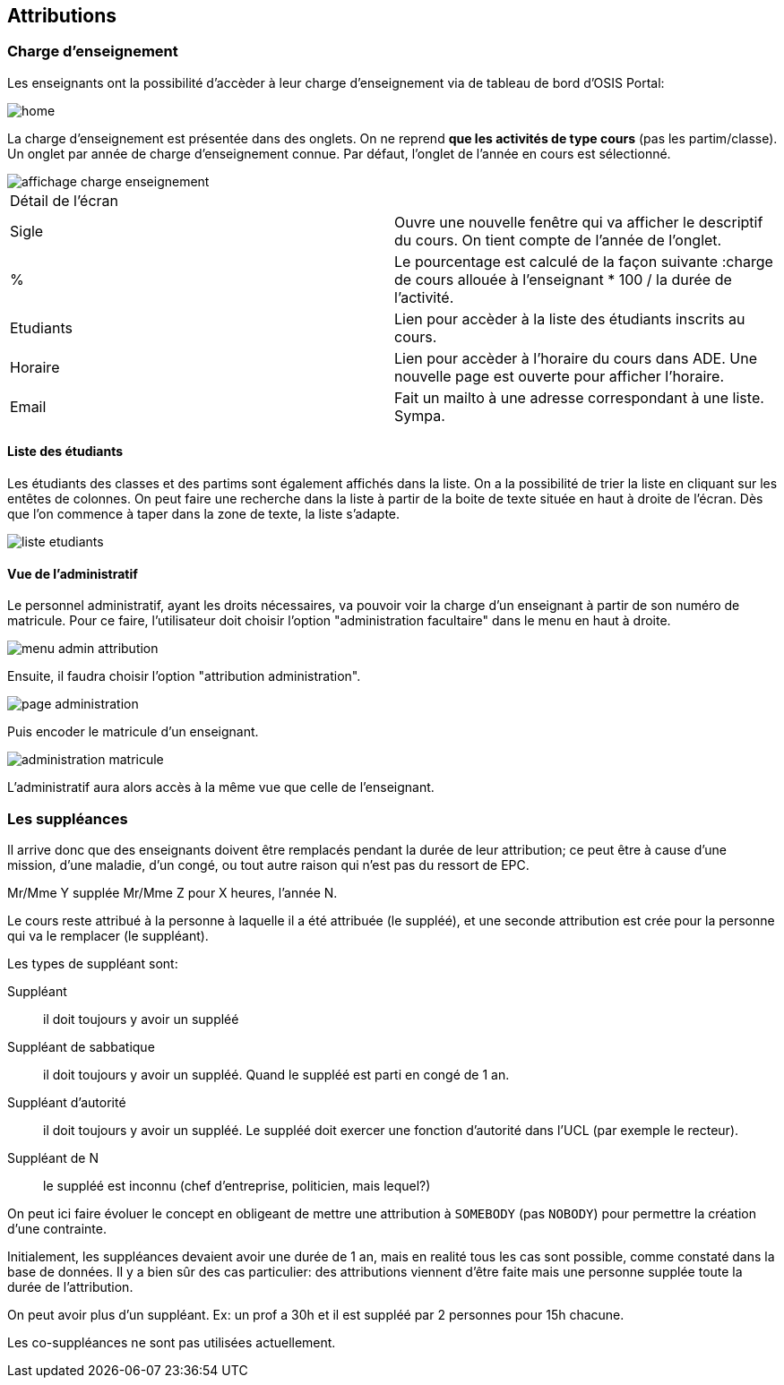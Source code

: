== Attributions

=== Charge d'enseignement

Les enseignants ont la possibilité d'accèder à leur charge d'enseignement via
de tableau de bord d'OSIS Portal:

image::images/charge_enseignement/home.png[]

La charge d'enseignement est présentée dans des onglets. On ne reprend **que les
activités de type cours** (pas les partim/classe). Un onglet par année de charge
d'enseignement connue. Par défaut, l'onglet de l'année en cours est sélectionné.

image::images/charge_enseignement/affichage_charge_enseignement.png[]

|===
2+|Détail de l'écran
| Sigle     | Ouvre une nouvelle fenêtre qui va afficher le descriptif du cours.
              On tient compte de l'année de l'onglet.
| %         | Le pourcentage est calculé de la façon suivante :charge de cours
              allouée à l'enseignant * 100 / la durée de l'activité.
| Etudiants | Lien pour accèder à la liste des étudiants inscrits au cours.
| Horaire   | Lien pour accèder à l'horaire du cours dans ADE. Une nouvelle page
              est ouverte pour afficher l'horaire.
| Email     | Fait un mailto à une adresse correspondant à une liste. Sympa.
|===

==== Liste des étudiants

Les étudiants des classes et des partims sont également affichés dans la liste.
On a la possibilité de trier la liste en cliquant sur les entêtes de colonnes.
On peut faire une recherche dans la liste à partir de la boite de texte située
en haut à droite de l'écran. Dès que l'on commence à taper dans la zone de
texte, la liste s'adapte.

image::images/charge_enseignement/liste_etudiants.png[]

==== Vue de l'administratif

Le personnel administratif, ayant les droits nécessaires, va pouvoir voir la
charge d'un enseignant à partir de son numéro de matricule. Pour ce faire,
l'utilisateur doit choisir l'option "administration facultaire" dans le menu en
haut à droite.

image::images/charge_enseignement/menu_admin_attribution.png[]

Ensuite, il faudra choisir l'option "attribution administration".

image::images/charge_enseignement/page_administration.png[]

Puis encoder le matricule d'un enseignant.

image::images/charge_enseignement/administration_matricule.png[]

L'administratif aura alors accès à la même vue que celle de l'enseignant.

=== Les suppléances

Il arrive donc que des enseignants doivent être remplacés pendant la durée de
leur attribution; ce peut être à cause d'une mission, d'une maladie, d'un congé,
ou tout autre raison qui n'est pas du ressort de EPC.

Mr/Mme Y supplée Mr/Mme Z pour X heures, l'année N.

Le cours reste attribué à la personne à laquelle il a été attribuée (le suppléé),
et une seconde attribution est crée pour la personne qui va le remplacer (le
suppléant).

Les types de suppléant sont:

Suppléant:: il doit toujours y avoir un suppléé

Suppléant de sabbatique:: il doit toujours y avoir un suppléé. Quand le suppléé
est parti en congé de 1 an.

Suppléant d'autorité:: il doit toujours y avoir un suppléé. Le suppléé doit
exercer une fonction d'autorité dans l'UCL (par exemple le recteur).

Suppléant de N:: le suppléé est inconnu (chef d'entreprise, politicien, mais
lequel?)

On peut ici faire évoluer le concept en obligeant de mettre une attribution à
`SOMEBODY` (pas `NOBODY`) pour permettre la création d'une contrainte.

Initialement, les suppléances devaient avoir une durée de 1 an, mais en realité
tous les cas sont possible, comme constaté dans la base de données. Il y a bien
sûr des cas particulier: des attributions viennent d'être faite mais une
personne supplée toute la durée de l'attribution.

On peut avoir plus d'un suppléant. Ex: un prof a 30h et il est suppléé par 2
personnes pour 15h chacune.

Les  co-suppléances ne sont pas utilisées actuellement.
